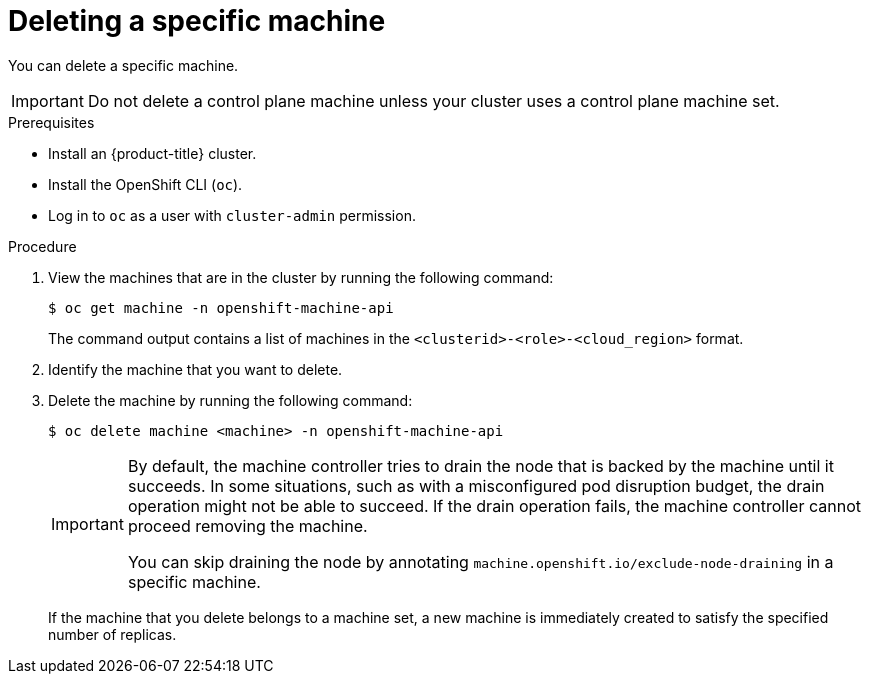// Module included in the following assemblies:
//
// * machine_management/manual_machine_management/deleting-machine.adoc
// * windows_containers/removing-windows-nodes.adoc

:_mod-docs-content-type: PROCEDURE
[id="machine-delete_{context}"]
= Deleting a specific machine

You can delete a specific machine.

[IMPORTANT]
====
Do not delete a control plane machine unless your cluster uses a control plane machine set.
====

.Prerequisites

* Install an {product-title} cluster.
* Install the OpenShift CLI (`oc`).
* Log in to `oc` as a user with `cluster-admin` permission.

.Procedure

. View the machines that are in the cluster by running the following command:
+
[source,terminal]
----
$ oc get machine -n openshift-machine-api
----
+
The command output contains a list of machines in the `<clusterid>-<role>-<cloud_region>` format.

. Identify the machine that you want to delete.

. Delete the machine by running the following command:
+
[source,terminal]
----
$ oc delete machine <machine> -n openshift-machine-api
----
+
[IMPORTANT]
====
By default, the machine controller tries to drain the node that is backed by the machine until it succeeds. In some situations, such as with a misconfigured pod disruption budget, the drain operation might not be able to succeed. If the drain operation fails, the machine controller cannot proceed removing the machine.

You can skip draining the node by annotating `machine.openshift.io/exclude-node-draining` in a specific machine.
====
+
If the machine that you delete belongs to a machine set, a new machine is immediately created to satisfy the specified number of replicas.